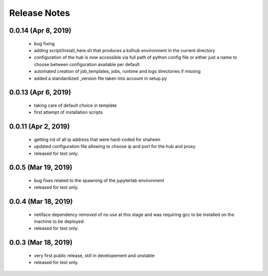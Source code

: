 Release Notes
=============

0.0.14 (Apr 8, 2019)
-------------------
   * bug fixing
   * adding script/Install_here.sh that produces a kslhub environment in the current directory
   * configuration of the hub is now accessible via full path of python config file or either just a name
     to choose between configuration available per default
   * automated creation of job_templates, jobs, runtime and logs directories if missing
   * added a standardized _version file taken into account in setup.py


0.0.13 (Apr 6, 2019)
-------------------
   * taking care of default choice in template
   * first attempt of installation scripts

0.0.11 (Apr 2, 2019)
-------------------

    * getting rid of all ip address that were hard-coded for shaheen
    * updated configuration file allowing to choose ip and port for the hub and proxy
    * released for test only.


0.0.5 (Mar 19, 2019)
-------------------

    * bug fixes related to the spawning of the jupyterlab environment
    * released for test only.

0.0.4 (Mar 18, 2019)
-------------------

    * netiface dependency removed of no use at this stage and was requiring gcc to be installed on the machine to
      be deployed.
    * released for test only.

0.0.3 (Mar 18, 2019)
--------------------

    * very first public release, still in developement and unstable
    * released for test only.


  
